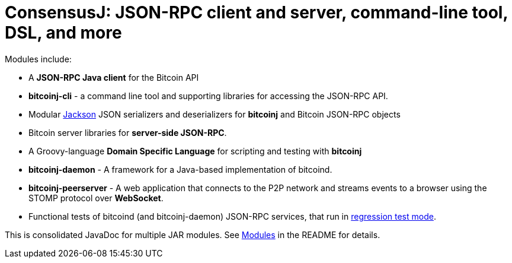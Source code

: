 = ConsensusJ: JSON-RPC client and server, command-line tool, DSL, and more

Modules include:

* A *JSON-RPC Java client* for the Bitcoin API
* *bitcoinj-cli* - a command line tool and supporting libraries for accessing the JSON-RPC API.
* Modular https://github.com/FasterXML/jackson[Jackson] JSON serializers and deserializers for *bitcoinj* and Bitcoin JSON-RPC objects
* Bitcoin server libraries for *server-side JSON-RPC*.
* A Groovy-language *Domain Specific Language* for scripting and testing with *bitcoinj*
* **bitcoinj-daemon** - A framework for a Java-based implementation of bitcoind.
* **bitcoinj-peerserver** - A web application that connects to the P2P network and streams events to a browser using the STOMP protocol over *WebSocket*.
* Functional tests of bitcoind (and bitcoinj-daemon) JSON-RPC services, that run in https://bitcoinj.org/testing#regression-test-mode[regression test mode].

This is consolidated JavaDoc for multiple JAR modules. See https://github.com/ConsensusJ/consensusj#modules[Modules] in the README for details.
